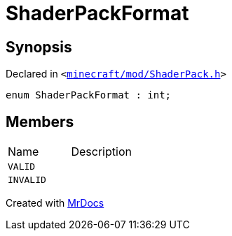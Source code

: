 [#ShaderPackFormat]
= ShaderPackFormat
:relfileprefix: 
:mrdocs:


== Synopsis

Declared in `&lt;https://github.com/PrismLauncher/PrismLauncher/blob/develop/launcher/minecraft/mod/ShaderPack.h#L41[minecraft&sol;mod&sol;ShaderPack&period;h]&gt;`

[source,cpp,subs="verbatim,replacements,macros,-callouts"]
----
enum ShaderPackFormat : int;
----

== Members

[,cols=2]
|===
|Name |Description
|`VALID`
|
|`INVALID`
|
|===



[.small]#Created with https://www.mrdocs.com[MrDocs]#
